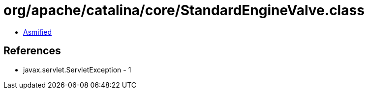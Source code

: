 = org/apache/catalina/core/StandardEngineValve.class

 - link:StandardEngineValve-asmified.java[Asmified]

== References

 - javax.servlet.ServletException - 1
